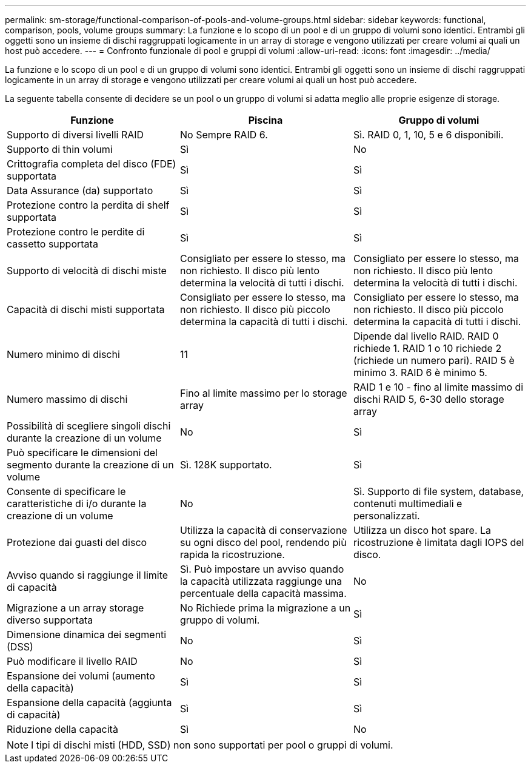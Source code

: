 ---
permalink: sm-storage/functional-comparison-of-pools-and-volume-groups.html 
sidebar: sidebar 
keywords: functional, comparison, pools, volume groups 
summary: La funzione e lo scopo di un pool e di un gruppo di volumi sono identici. Entrambi gli oggetti sono un insieme di dischi raggruppati logicamente in un array di storage e vengono utilizzati per creare volumi ai quali un host può accedere. 
---
= Confronto funzionale di pool e gruppi di volumi
:allow-uri-read: 
:icons: font
:imagesdir: ../media/


[role="lead"]
La funzione e lo scopo di un pool e di un gruppo di volumi sono identici. Entrambi gli oggetti sono un insieme di dischi raggruppati logicamente in un array di storage e vengono utilizzati per creare volumi ai quali un host può accedere.

La seguente tabella consente di decidere se un pool o un gruppo di volumi si adatta meglio alle proprie esigenze di storage.

[cols="3*"]
|===
| Funzione | Piscina | Gruppo di volumi 


 a| 
Supporto di diversi livelli RAID
 a| 
No Sempre RAID 6.
 a| 
Sì. RAID 0, 1, 10, 5 e 6 disponibili.



 a| 
Supporto di thin volumi
 a| 
Sì
 a| 
No



 a| 
Crittografia completa del disco (FDE) supportata
 a| 
Sì
 a| 
Sì



 a| 
Data Assurance (da) supportato
 a| 
Sì
 a| 
Sì



 a| 
Protezione contro la perdita di shelf supportata
 a| 
Sì
 a| 
Sì



 a| 
Protezione contro le perdite di cassetto supportata
 a| 
Sì
 a| 
Sì



 a| 
Supporto di velocità di dischi miste
 a| 
Consigliato per essere lo stesso, ma non richiesto. Il disco più lento determina la velocità di tutti i dischi.
 a| 
Consigliato per essere lo stesso, ma non richiesto. Il disco più lento determina la velocità di tutti i dischi.



 a| 
Capacità di dischi misti supportata
 a| 
Consigliato per essere lo stesso, ma non richiesto. Il disco più piccolo determina la capacità di tutti i dischi.
 a| 
Consigliato per essere lo stesso, ma non richiesto. Il disco più piccolo determina la capacità di tutti i dischi.



 a| 
Numero minimo di dischi
 a| 
11
 a| 
Dipende dal livello RAID. RAID 0 richiede 1. RAID 1 o 10 richiede 2 (richiede un numero pari). RAID 5 è minimo 3. RAID 6 è minimo 5.



 a| 
Numero massimo di dischi
 a| 
Fino al limite massimo per lo storage array
 a| 
RAID 1 e 10 - fino al limite massimo di dischi RAID 5, 6-30 dello storage array



 a| 
Possibilità di scegliere singoli dischi durante la creazione di un volume
 a| 
No
 a| 
Sì



 a| 
Può specificare le dimensioni del segmento durante la creazione di un volume
 a| 
Sì. 128K supportato.
 a| 
Sì



 a| 
Consente di specificare le caratteristiche di i/o durante la creazione di un volume
 a| 
No
 a| 
Sì. Supporto di file system, database, contenuti multimediali e personalizzati.



 a| 
Protezione dai guasti del disco
 a| 
Utilizza la capacità di conservazione su ogni disco del pool, rendendo più rapida la ricostruzione.
 a| 
Utilizza un disco hot spare. La ricostruzione è limitata dagli IOPS del disco.



 a| 
Avviso quando si raggiunge il limite di capacità
 a| 
Sì. Può impostare un avviso quando la capacità utilizzata raggiunge una percentuale della capacità massima.
 a| 
No



 a| 
Migrazione a un array storage diverso supportata
 a| 
No Richiede prima la migrazione a un gruppo di volumi.
 a| 
Sì



 a| 
Dimensione dinamica dei segmenti (DSS)
 a| 
No
 a| 
Sì



 a| 
Può modificare il livello RAID
 a| 
No
 a| 
Sì



 a| 
Espansione dei volumi (aumento della capacità)
 a| 
Sì
 a| 
Sì



 a| 
Espansione della capacità (aggiunta di capacità)
 a| 
Sì
 a| 
Sì



 a| 
Riduzione della capacità
 a| 
Sì
 a| 
No

|===
[NOTE]
====
I tipi di dischi misti (HDD, SSD) non sono supportati per pool o gruppi di volumi.

====